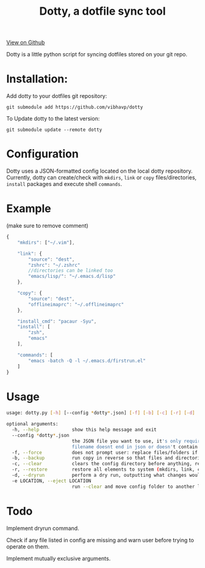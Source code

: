 #+OPTIONS: html-postamble:nil toc:nil
#+INFOJS_OPT: view:t toc:t ltoc:t mouse:underline buttons:0 path:http://thomasf.github.io/solarized-css/org-info.min.js
#+HTML_HEAD: <link rel="stylesheet" type="text/css" href="http://thomasf.github.io/solarized-css/solarized-light.min.css" />
#+TITLE: Dotty, a dotfile sync tool

#+BEGIN_CENTER
[[https://github.com/vibhavp/dotty][View on Github]]

Dotty is a little python script for syncing dotfiles stored on your git repo.
#+END_CENTER

* Installation:
  Add dotty to your dotfiles git repository:
  
  ~git submodule add https://github.com/vibhavp/dotty~
  
  To Update dotty to the latest version:
  
  ~git submodule update --remote dotty~
  
* Configuration
  Dotty uses a JSON-formatted config located on the local dotty repository.
  Currently, dotty can create/check with ~mkdirs~, ~link~ or ~copy~ files/directories, ~install~ packages and execute shell ~commands~. 

* Example
  (make sure to remove comment)
  #+BEGIN_SRC javascript
    {
        "mkdirs": ["~/.vim"],
        
        "link": {
            "source": "dest",
            "zshrc": "~/.zshrc"
            //directories can be linked too
            "emacs/lisp/": "~/.emacs.d/lisp"
        },

        "copy": {
            "source": "dest",
            "offlineimaprc": "~/.offlineimaprc"
        },

        "install_cmd": "pacaur -Syu",
        "install": [
            "zsh",
            "emacs"
        ],
		
        "commands": [
            "emacs -batch -Q -l ~/.emacs.d/firstrun.el"
        ]
    }
  #+END_SRC
  
* Usage
  #+BEGIN_SRC sh
    usage: dotty.py [-h] [--config *dotty*.json] [-f] [-b] [-c] [-r] [-d] [-e LOCATION]

    optional arguments:
      -h, --help            show this help message and exit
      --config *dotty*.json
                            the JSON file you want to use, it's only required if
                            filename doesnt end in json or doesn't contain dotty in the basename
      -f, --force           does not prompt user: replace files/folders if they already exist, removing previous directory tree
      -b, --backup          run copy in reverse so that files and directories are backed up to the directory the config file is in
      -c, --clear           clears the config directory before anything, removing all files listed in it
      -r, --restore         restore all elements to system (mkdirs, link, copy, install(install_cmd), commands)
      -d, --dryrun          perform a dry run, outputting what changes would have been made if this argument was removed [TODO]
      -e LOCATION, --eject LOCATION
                            run --clear and move config folder to another location (thank hoberto) [TODO]
  #+END_SRC 

* Todo
 Implement dryrun command.

 Check if any file listed in config are missing and warn user before trying to operate on them.

 Implement mutually exclusive arguments.
